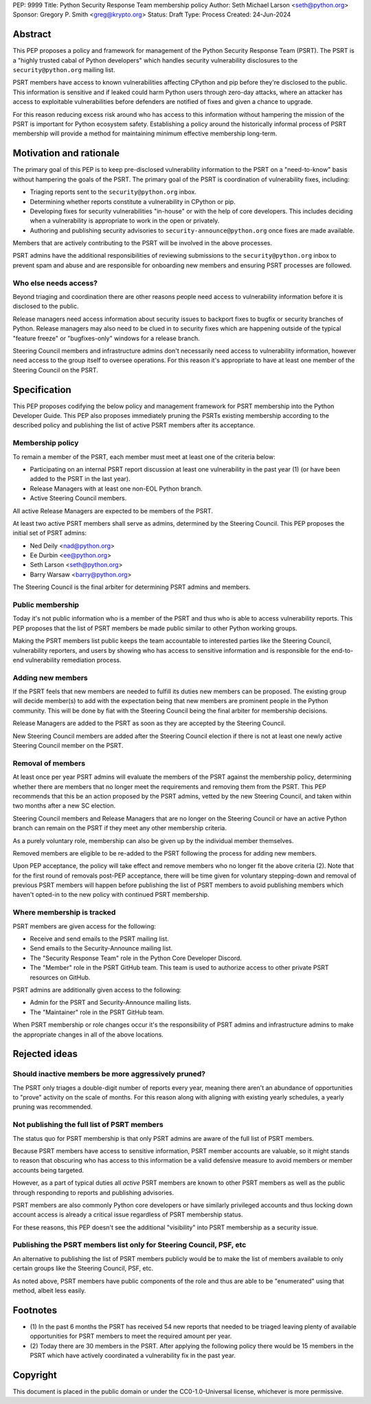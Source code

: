 PEP: 9999
Title: Python Security Response Team membership policy
Author: Seth Michael Larson <seth@python.org>
Sponsor: Gregory P. Smith <greg@krypto.org>
Status: Draft
Type: Process
Created: 24-Jun-2024

Abstract
========

This PEP proposes a policy and framework for management of the Python Security Response Team (PSRT).
The PSRT is a "highly trusted cabal of Python developers" which handles security vulnerability disclosures to the ``security@python.org`` mailing list.

PSRT members have access to known vulnerabilities affecting CPython and pip before they're disclosed to the public.
This information is sensitive and if leaked could harm Python users through zero-day attacks, where an attacker has access
to exploitable vulnerabilities before defenders are notified of fixes and given a chance to upgrade.

For this reason reducing excess risk around who has access to this information without hampering the mission of the PSRT is important for Python ecosystem safety.
Establishing a policy around the historically informal process of PSRT membership will provide a method for maintaining minimum effective membership long-term.

Motivation and rationale
========================

The primary goal of this PEP is to keep pre-disclosed vulnerability information to the PSRT on a "need-to-know" basis
without hampering the goals of the PSRT. The primary goal of the PSRT is coordination of vulnerability fixes, including:

* Triaging reports sent to the ``security@python.org`` inbox.
* Determining whether reports constitute a vulnerability in CPython or pip.
* Developing fixes for security vulnerabilities "in-house" or with the help of core developers.
  This includes deciding when a vulnerability is appropriate to work in the open or privately.
* Authoring and publishing security advisories to ``security-announce@python.org`` once fixes are made available.

Members that are actively contributing to the PSRT will be involved in the above processes.

PSRT admins have the additional responsibilities of reviewing submissions to the ``security@python.org`` inbox to prevent spam and abuse
and are responsible for onboarding new members and ensuring PSRT processes are followed.

Who else needs access?
----------------------

Beyond triaging and coordination there are other reasons people need access to vulnerability information
before it is disclosed to the public.

Release managers need access information about security issues to backport fixes to bugfix or security branches of Python.
Release managers may also need to be clued in to security fixes which are happening outside of the typical "feature freeze" or
"bugfixes-only" windows for a release branch.

Steering Council members and infrastructure admins don't necessarily need access to vulnerability information, however
need access to the group itself to oversee operations. For this reason it's appropriate to have at least one member
of the Steering Council on the PSRT.

Specification
=============

This PEP proposes codifying the below policy and management framework for PSRT membership
into the Python Developer Guide. This PEP also proposes immediately pruning the PSRTs existing
membership according to the described policy and publishing the list of active PSRT members after its acceptance.

Membership policy
-----------------

To remain a member of the PSRT, each member must meet at least one of the criteria below:

* Participating on an internal PSRT report discussion at least one vulnerability in the past year (1) (or have been added to the PSRT in the last year).
* Release Managers with at least one non-EOL Python branch.
* Active Steering Council members.

All active Release Managers are expected to be members of the PSRT.

At least two active PSRT members shall serve as admins, determined by the Steering Council.
This PEP proposes the initial set of PSRT admins:

* Ned Deily <nad@python.org>
* Ee Durbin <ee@python.org>
* Seth Larson <seth@python.org>
* Barry Warsaw <barry@python.org>

The Steering Council is the final arbiter for determining PSRT admins and members.

Public membership
-----------------

Today it's not public information who is a member of the PSRT and thus who is able to access
vulnerability reports. This PEP proposes that the list of PSRT members be made public similar to
other Python working groups.

Making the PSRT members list public keeps the team accountable to interested parties
like the Steering Council, vulnerability reporters, and users by showing who has access to sensitive
information and is responsible for the end-to-end vulnerability remediation process.

Adding new members
------------------

If the PSRT feels that new members are needed to fulfill its duties new members can be proposed.
The existing group will decide member(s) to add with the expectation being that new members
are prominent people in the Python community. This will be done by fiat with the Steering Council
being the final arbiter for membership decisions.

Release Managers are added to the PSRT as soon as they are accepted by the Steering Council.

New Steering Council members are added after the Steering Council election if there is not at
least one newly active Steering Council member on the PSRT.

Removal of members
------------------

At least once per year PSRT admins will evaluate the members of the PSRT against the membership policy,
determining whether there are members that no longer meet the requirements and removing them from the PSRT.
This PEP recommends that this be an action proposed by the PSRT admins, vetted by the new Steering Council,
and taken within two months after a new SC election.

Steering Council members and Release Managers that are no longer on the Steering Council or
have an active Python branch can remain on the PSRT if they meet any other membership criteria.

As a purely voluntary role, membership can also be given up by the individual member themselves.

Removed members are eligible to be re-added to the PSRT following the process for adding new members.

Upon PEP acceptance, the policy will take effect and remove members who no longer fit the above criteria (2).
Note that for the first round of removals post-PEP acceptance, there will be time given for voluntary stepping-down
and removal of previous PSRT members will happen before publishing the list of PSRT members to avoid publishing members
which haven't opted-in to the new policy with continued PSRT membership.

Where membership is tracked
---------------------------

PSRT members are given access for the following:

* Receive and send emails to the PSRT mailing list.
* Send emails to the Security-Announce mailing list.
* The "Security Response Team" role in the Python Core Developer Discord.
* The "Member" role in the PSRT GitHub team. This team is used to
  authorize access to other private PSRT resources on GitHub.

PSRT admins are additionally given access to the following:

* Admin for the PSRT and Security-Announce mailing lists.
* The "Maintainer" role in the PSRT GitHub team.

When PSRT membership or role changes occur it's the responsibility of PSRT admins
and infrastructure admins to make the appropriate changes in all of the above locations.

Rejected ideas
==============

Should inactive members be more aggressively pruned?
----------------------------------------------------

The PSRT only triages a double-digit number of reports every year, meaning there
aren't an abundance of opportunities to "prove" activity on the scale of months. For this
reason along with aligning with existing yearly schedules, a yearly pruning was recommended.

Not publishing the full list of PSRT members
--------------------------------------------

The status quo for PSRT membership is that only PSRT admins are aware of the
full list of PSRT members.

Because PSRT members have access to sensitive information, PSRT member accounts
are valuable, so it might stands to reason that obscuring who has access to this information
be a valid defensive measure to avoid members or member accounts being targeted.

However, as a part of typical duties all *active*
PSRT members are known to other PSRT members as well as the public through
responding to reports and publishing advisories.

PSRT members are also commonly Python core developers or have similarly privileged accounts
and thus locking down account access is already a critical issue regardless of PSRT membership status.

For these reasons, this PEP doesn't see the additional "visibility" into PSRT membership as a security issue.

Publishing the PSRT members list only for Steering Council, PSF, etc
--------------------------------------------------------------------

An alternative to publishing the list of PSRT members publicly would be to make
the list of members available to only certain groups like the Steering Council,
PSF, etc.

As noted above, PSRT members have public components of the role
and thus are able to be "enumerated" using that method, albeit less easily.

Footnotes
=========

* (1) In the past 6 months the PSRT has received 54 new reports that needed to be triaged leaving plenty of available
  opportunities for PSRT members to meet the required amount per year.

* (2) Today there are 30 members in the PSRT. After applying the following policy there would be 15 members in the PSRT
  which have actively coordinated a vulnerability fix in the past year.

Copyright
=========

This document is placed in the public domain or under the
CC0-1.0-Universal license, whichever is more permissive.
